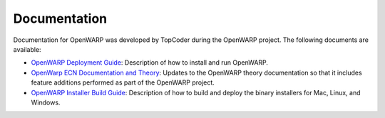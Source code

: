 .. _Documentation:

Documentation
=============
Documentation for OpenWARP was developed by TopCoder during the OpenWARP project. The following documents are available:

* `OpenWARP Deployment Guide <https://github.com/NREL/OpenWARP/raw/master/doc/top_coder_documentation/OpenWARP%20-%20Deployment%20Guide.docx>`_: Description of how to install and run OpenWARP.
* `OpenWarp ECN Documentation and Theory <https://github.com/NREL/OpenWARP/raw/master/doc/top_coder_documentation/OpenWarp%20_%20ECN%20Documentation%20and%20Theory.pdf>`_: Updates to the OpenWARP theory documentation so that it includes feature additions performed as part of the OpenWARP project.
* `OpenWARP Installer Build Guide <https://github.com/NREL/OpenWARP/raw/master/doc/top_coder_documentation/OpenWARP%20-%20Installer%20Build%20Guide.docx>`_: Description of how to build and deploy the binary installers for Mac, Linux, and Windows.